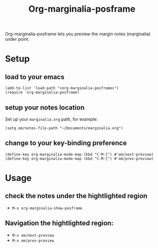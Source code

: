 #+TITLE: Org-marginalia-posframe

[[file:https://img.shields.io/badge/License-GPLv3-blue.svg]]

# org-marginalia-posframe

#+PROPERTY: LOGGING nil

Org-marginalia-posframe lets you preview the margin notes (marginalia) under point.

[[file:./demo-show-posframe.gif]]

* Setup
** load to your emacs
#+begin_src elisp
(add-to-list 'load-path "<org-marginalia-posframe>")
(require 'org-marginalia-posframe)
#+end_src

** setup your notes location
Set up your ~marginalia.org~ path, for example:
#+begin_src elisp
(setq om/notes-file-path "~/Documents/marginalia.org")
#+end_src

** change to your key-binding preference
#+begin_src elisp
  (define-key org-marginalia-mode-map (kbd "C-M-}") #'om/next-preview)
  (define-key org-marginalia-mode-map (kbd "C-M-{") #'om/prev-preview)
#+end_src

* Usage
** check the notes under the hightlighted region
- ~M-x org-marginalia-show-posframe~
** Navigation the hightlighted region:
- ~M-x om/next-preview~
- ~M-x om/prev-preview~
